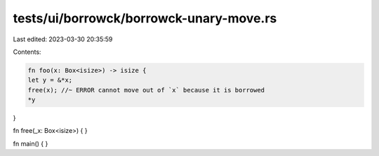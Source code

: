 tests/ui/borrowck/borrowck-unary-move.rs
========================================

Last edited: 2023-03-30 20:35:59

Contents:

.. code-block:: rs

    fn foo(x: Box<isize>) -> isize {
    let y = &*x;
    free(x); //~ ERROR cannot move out of `x` because it is borrowed
    *y
}

fn free(_x: Box<isize>) {
}

fn main() {
}


